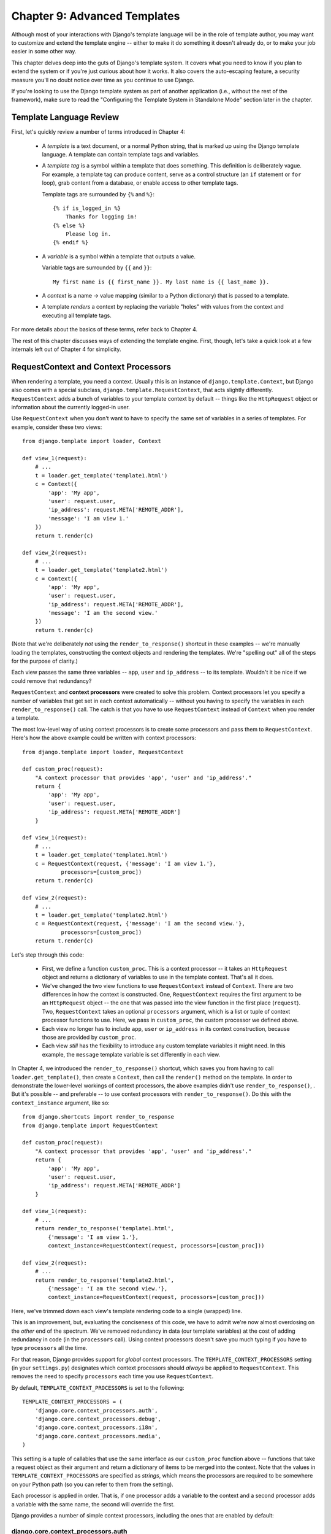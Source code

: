 =============================
Chapter 9: Advanced Templates
=============================

Although most of your interactions with Django's template language will be in
the role of template author, you may want to customize and extend the template
engine -- either to make it do something it doesn't already do, or to make your
job easier in some other way.

This chapter delves deep into the guts of Django's template system. It covers
what you need to know if you plan to extend the system or if you're just
curious about how it works. It also covers the auto-escaping feature, a
security measure you'll no doubt notice over time as you continue to use
Django.

If you're looking to use the Django template system as part of another
application (i.e., without the rest of the framework), make sure to read the
"Configuring the Template System in Standalone Mode" section later in the
chapter.

Template Language Review
========================

First, let's quickly review a number of terms introduced in Chapter 4:

    * A *template* is a text document, or a normal Python string, that is
      marked up using the Django template language. A template can contain
      template tags and variables.

    * A *template tag* is a symbol within a template that does something. This
      definition is deliberately vague. For example, a template tag can produce
      content, serve as a control structure (an ``if`` statement or ``for``
      loop), grab content from a database, or enable access to other template
      tags.
  
      Template tags are surrounded by ``{%`` and ``%}``::
  
          {% if is_logged_in %}
              Thanks for logging in!
          {% else %}
              Please log in.
          {% endif %}

    * A *variable* is a symbol within a template that outputs a value.

      Variable tags are surrounded by ``{{`` and ``}}``::

          My first name is {{ first_name }}. My last name is {{ last_name }}.

    * A *context* is a name -> value mapping (similar to a Python
      dictionary) that is passed to a template.

    * A template *renders* a context by replacing the variable "holes" with
      values from the context and executing all template tags.

For more details about the basics of these terms, refer back to Chapter 4. 

The rest of this chapter discusses ways of extending the template engine. First,
though, let's take a quick look at a few internals left out of Chapter 4 for
simplicity.

RequestContext and Context Processors
=====================================

When rendering a template, you need a context. Usually this is an instance of
``django.template.Context``, but Django also comes with a special subclass,
``django.template.RequestContext``, that acts slightly differently.
``RequestContext`` adds a bunch of variables to your template context by
default -- things like the ``HttpRequest`` object or information about the
currently logged-in user.

Use ``RequestContext`` when you don't want to have to specify the same set of
variables in a series of templates. For example, consider these two views::

    from django.template import loader, Context

    def view_1(request):
        # ...
        t = loader.get_template('template1.html')
        c = Context({
            'app': 'My app',
            'user': request.user,
            'ip_address': request.META['REMOTE_ADDR'],
            'message': 'I am view 1.'
        })
        return t.render(c)

    def view_2(request):
        # ...
        t = loader.get_template('template2.html')
        c = Context({
            'app': 'My app',
            'user': request.user,
            'ip_address': request.META['REMOTE_ADDR'],
            'message': 'I am the second view.'
        })
        return t.render(c)

(Note that we're deliberately *not* using the ``render_to_response()`` shortcut
in these examples -- we're manually loading the templates, constructing the
context objects and rendering the templates. We're "spelling out" all of the
steps for the purpose of clarity.)

Each view passes the same three variables -- ``app``, ``user`` and
``ip_address`` -- to its template. Wouldn't it be nice if we could remove that
redundancy?

``RequestContext`` and **context processors** were created to solve this
problem. Context processors let you specify a number of variables that get set
in each context automatically -- without you having to specify the variables in
each ``render_to_response()`` call. The catch is that you have to use
``RequestContext`` instead of ``Context`` when you render a template.

The most low-level way of using context processors is to create some processors
and pass them to ``RequestContext``. Here's how the above example could be
written with context processors::

    from django.template import loader, RequestContext

    def custom_proc(request):
        "A context processor that provides 'app', 'user' and 'ip_address'."
        return {
            'app': 'My app',
            'user': request.user,
            'ip_address': request.META['REMOTE_ADDR']
        }

    def view_1(request):
        # ...
        t = loader.get_template('template1.html')
        c = RequestContext(request, {'message': 'I am view 1.'},
                processors=[custom_proc])
        return t.render(c)

    def view_2(request):
        # ...
        t = loader.get_template('template2.html')
        c = RequestContext(request, {'message': 'I am the second view.'},
                processors=[custom_proc])
        return t.render(c)

Let's step through this code:

    * First, we define a function ``custom_proc``. This is a context processor
      -- it takes an ``HttpRequest`` object and returns a dictionary of
      variables to use in the template context. That's all it does.

    * We've changed the two view functions to use ``RequestContext`` instead
      of ``Context``. There are two differences in how the context is
      constructed. One, ``RequestContext`` requires the first argument to be an
      ``HttpRequest`` object -- the one that was passed into the view function
      in the first place (``request``). Two, ``RequestContext`` takes an
      optional ``processors`` argument, which is a list or tuple of context
      processor functions to use. Here, we pass in ``custom_proc``, the custom
      processor we defined above.

    * Each view no longer has to include ``app``, ``user`` or ``ip_address`` in
      its context construction, because those are provided by ``custom_proc``.

    * Each view *still* has the flexibility to introduce any custom template
      variables it might need. In this example, the ``message`` template
      variable is set differently in each view.

In Chapter 4, we introduced the ``render_to_response()`` shortcut, which saves
you from having to call ``loader.get_template()``, then create a ``Context``,
then call the ``render()`` method on the template. In order to demonstrate the
lower-level workings of context processors, the above examples didn't use
``render_to_response()``, . But it's possible -- and preferable -- to use
context processors with ``render_to_response()``. Do this with the
``context_instance`` argument, like so::

    from django.shortcuts import render_to_response
    from django.template import RequestContext

    def custom_proc(request):
        "A context processor that provides 'app', 'user' and 'ip_address'."
        return {
            'app': 'My app',
            'user': request.user,
            'ip_address': request.META['REMOTE_ADDR']
        }

    def view_1(request):
        # ...
        return render_to_response('template1.html',
            {'message': 'I am view 1.'},
            context_instance=RequestContext(request, processors=[custom_proc]))

    def view_2(request):
        # ...
        return render_to_response('template2.html',
            {'message': 'I am the second view.'},
            context_instance=RequestContext(request, processors=[custom_proc]))

Here, we've trimmed down each view's template rendering code to a single
(wrapped) line.

This is an improvement, but, evaluating the conciseness of this code, we have
to admit we're now almost overdosing on the *other* end of the spectrum. We've
removed redundancy in data (our template variables) at the cost of adding
redundancy in code (in the ``processors`` call). Using context processors
doesn't save you much typing if you have to type ``processors`` all the time.

For that reason, Django provides support for *global* context processors. The
``TEMPLATE_CONTEXT_PROCESSORS`` setting (in your ``settings.py``) designates
which context processors should *always* be applied to ``RequestContext``. This
removes the need to specify ``processors`` each time you use
``RequestContext``.

By default, ``TEMPLATE_CONTEXT_PROCESSORS`` is set to the following::

    TEMPLATE_CONTEXT_PROCESSORS = (
        'django.core.context_processors.auth',
        'django.core.context_processors.debug',
        'django.core.context_processors.i18n',
        'django.core.context_processors.media',
    )

This setting is a tuple of callables that use the same interface as our
``custom_proc`` function above -- functions that take a request object as their
argument and return a dictionary of items to be merged into the context. Note
that the values in ``TEMPLATE_CONTEXT_PROCESSORS`` are specified as *strings*,
which means the processors are required to be somewhere on your Python path
(so you can refer to them from the setting).

Each processor is applied in order. That is, if one processor adds a variable
to the context and a second processor adds a variable with the same name, the
second will override the first.

Django provides a number of simple context processors, including the ones that
are enabled by default:

django.core.context_processors.auth
-----------------------------------

If ``TEMPLATE_CONTEXT_PROCESSORS`` contains this processor, every
``RequestContext`` will contain these variables:

    * ``user``: A ``django.contrib.auth.models.User`` instance representing the
      current logged-in user (or an ``AnonymousUser`` instance, if the client
      isn't logged in).

    * ``messages``: A list of messages (as strings) for the current logged-in
      user. Behind the scenes, this variable calls
      ``request.user.get_and_delete_messages()`` for every request. That method
      collects the user's messages and deletes them from the database.

    * ``perms``: An instance of ``django.core.context_processors.PermWrapper``,
      which represents the permissions the current logged-in user has.

See Chapter 14 for more information on users, permissions, and messages.

django.core.context_processors.debug
------------------------------------

This processor pushes debugging information down to the template layer. If
``TEMPLATE_CONTEXT_PROCESSORS`` contains this processor, every
``RequestContext`` will contain these variables:

    * ``debug``: The value of your ``DEBUG`` setting (either ``True`` or
      ``False``). You can use this variable in templates to test whether you're
      in debug mode.

    * ``sql_queries``: A list of ``{'sql': ..., 'time': ...}`` dictionaries
      representing every SQL query that has happened so far during the request
      and how long it took. The list is in the order in which the queries were
      issued.

Because debugging information is sensitive, this context processor will only
add variables to the context if both of the following conditions are true:

    * The ``DEBUG`` setting is ``True``.
    
    * The request came from an IP address in the ``INTERNAL_IPS`` setting.

Astute readers will notice that the ``debug`` template variable will never have
the value ``False`` because, if ``DEBUG`` is ``False``, then the ``debug``
template variable won't be populated in the first place.

django.core.context_processors.i18n
-----------------------------------

If this processor is enabled, every ``RequestContext`` will contain these
variables:

    * ``LANGUAGES``: The value of the ``LANGUAGES`` setting.

    * ``LANGUAGE_CODE``: ``request.LANGUAGE_CODE`` if it exists; otherwise, the
      value of the ``LANGUAGE_CODE`` setting.

Appendix D provides more information about these two settings.

django.core.context_processors.request
--------------------------------------

If this processor is enabled, every ``RequestContext`` will contain a variable
``request``, which is the current ``HttpRequest`` object. Note that this
processor is not enabled by default; you have to activate it.

You might want to use this if you find your templates needing to access
attributes of the current ``HttpRequest`` such as the IP address::

    {{ request.REMOTE_ADDR }}

Guidelines for Writing Your Own Context Processors
--------------------------------------------------

Here are a few tips for rolling your own:

    * Make each context processor responsible for the smallest subset of
      functionality possible. It's easy to use multiple processors, so you
      might as well split functionality into logical pieces for future reuse.

    * Keep in mind that any context processor in ``TEMPLATE_CONTEXT_PROCESSORS``
      will be available in *every* template powered by that settings file, so
      try to pick variable names that are unlikely to conflict with variable
      names your templates might be using independently. As variable names are
      case-sensitive, it's not a bad idea to use all caps for variables that a
      processor provides.

    * It doesn't matter where on the filesystem they live, as long as they're
      on your Python path so you can point to them from the
      ``TEMPLATE_CONTEXT_PROCESSORS`` setting. With that said, the convention
      is to save them in a file called ``context_processors.py`` within your
      app or project.

Automatic HTML Escaping
=======================

When generating HTML from templates, there's always a risk that a variable will
include characters that affect the resulting HTML. For example, consider this
template fragment::

    Hello, {{ name }}.

At first, this seems like a harmless way to display a user's name, but consider
what would happen if the user entered his name as this::

    <script>alert('hello')</script>

With this name value, the template would be rendered as::

    Hello, <script>alert('hello')</script>

...which means the browser would pop-up a JavaScript alert box!

Similarly, what if the name contained a ``'<'`` symbol, like this?

    <b>username

That would result in a rendered template like this::

    Hello, <b>username

...which, in turn, would result in the remainder of the Web page being bolded!

Clearly, user-submitted data shouldn't be trusted blindly and inserted directly
into your Web pages, because a malicious user could use this kind of hole to
do potentially bad things. This type of security exploit is called a
Cross Site Scripting (XSS) attack. (For more on security, see Chapter 20.)

To avoid this problem, you have two options:

    * One, you can make sure to run each untrusted variable through the
      ``escape`` filter, which converts potentially harmful HTML characters to
      unharmful ones. This was the default solution in Django for its first few
      years, but the problem is that it puts the onus on *you*, the developer /
      template author, to ensure you're escaping everything. It's easy to forget
      to escape data.

    * Two, you can take advantage of Django's automatic HTML escaping. The
      remainder of this section describes how auto-escaping works.

By default in Django, every template automatically escapes the output
of every variable tag. Specifically, these five characters are
escaped:

    * ``<`` is converted to ``&lt;``
    * ``>`` is converted to ``&gt;``
    * ``'`` (single quote) is converted to ``&#39;``
    * ``"`` (double quote) is converted to ``&quot;``
    * ``&`` is converted to ``&amp;``

Again, we stress that this behavior is on by default. If you're using Django's
template system, you're protected.

How to Turn it Off
------------------

If you don't want data to be auto-escaped, on a per-site, per-template level or
per-variable level, you can turn it off in several ways.

Why would you want to turn it off? Because sometimes, template variables
contain data that you *intend* to be rendered as raw HTML, in which case you
don't want their contents to be escaped. For example, you might store a blob of
trusted HTML in your database and want to embed that directly into your
template. Or, you might be using Django's template system to produce text that
is *not* HTML -- like an e-mail message, for instance.

For Individual Variables
~~~~~~~~~~~~~~~~~~~~~~~~

To disable auto-escaping for an individual variable, use the ``safe`` filter::

    This will be escaped: {{ data }}
    This will not be escaped: {{ data|safe }}

Think of *safe* as shorthand for *safe from further escaping* or *can be
safely interpreted as HTML*. In this example, if ``data`` contains ``'<b>'``,
the output will be::

    This will be escaped: &lt;b&gt;
    This will not be escaped: <b>

For Template Blocks
~~~~~~~~~~~~~~~~~~~

To control auto-escaping for a template, wrap the template (or just a
particular section of the template) in the ``autoescape`` tag, like so::

    {% autoescape off %}
        Hello {{ name }}
    {% endautoescape %}

The ``autoescape`` tag takes either ``on`` or ``off`` as its argument. At
times, you might want to force auto-escaping when it would otherwise be
disabled. Here is an example template::

    Auto-escaping is on by default. Hello {{ name }}

    {% autoescape off %}
        This will not be auto-escaped: {{ data }}.

        Nor this: {{ other_data }}
        {% autoescape on %}
            Auto-escaping applies again: {{ name }}
        {% endautoescape %}
    {% endautoescape %}

The auto-escaping tag passes its effect on to templates that extend the
current one as well as templates included via the ``include`` tag, just like
all block tags. For example::

    # base.html

    {% autoescape off %}
    <h1>{% block title %}{% endblock %}</h1>
    {% block content %}
    {% endblock %}
    {% endautoescape %}

    # child.html

    {% extends "base.html" %}
    {% block title %}This & that{% endblock %}
    {% block content %}{{ greeting }}{% endblock %}

Because auto-escaping is turned off in the base template, it will also be
turned off in the child template, resulting in the following rendered
HTML when the ``greeting`` variable contains the string ``<b>Hello!</b>``::

    <h1>This & that</h1>
    <b>Hello!</b>

Notes
-----

Generally, template authors don't need to worry about auto-escaping very much.
Developers on the Python side (people writing views and custom filters) need to
think about the cases in which data shouldn't be escaped, and mark data
appropriately, so things work in the template.

If you're creating a template that might be used in situations where you're
not sure whether auto-escaping is enabled, then add an ``escape`` filter to any
variable that needs escaping. When auto-escaping is on, there's no danger of
the ``escape`` filter *double-escaping* data -- the ``escape`` filter does not
affect auto-escaped variables.

Automatic Escaping of String Literals in Filter Arguments
---------------------------------------------------------

As we mentioned earlier, filter arguments can be strings::

    {{ data|default:"This is a string literal." }}

All string literals are inserted *without* any automatic escaping into the
template -- they act as if they were all passed through the ``safe`` filter.
The reasoning behind this is that the template author is in control of what
goes into the string literal, so they can make sure the text is correctly
escaped when the template is written.

This means you would write ::

    {{ data|default:"3 &lt; 2" }}

...rather than ::

    {{ data|default:"3 < 2" }}  <-- Bad! Don't do this.

This doesn't affect what happens to data coming from the variable itself.
The variable's contents are still automatically escaped, if necessary, because
they're beyond the control of the template author.

Inside Template Loading
=======================

Generally, you'll store templates in files on your filesystem, but you can use
custom *template loaders* to load templates from other sources.

Django has two ways to load templates:

    * ``django.template.loader.get_template(template_name)``: ``get_template``
      returns the compiled template (a ``Template`` object) for the template
      with the given name. If the template doesn't exist, a
      ``TemplateDoesNotExist`` exception will be raised.

    * ``django.template.loader.select_template(template_name_list)``:
      ``select_template`` is just like ``get_template``, except it takes a list
      of template names. Of the list, it returns the first template that exists.
      If none of the templates exist, a ``TemplateDoesNotExist`` exception will
      be raised.

As covered in Chapter 4, each of these functions by default uses your
``TEMPLATE_DIRS`` setting to load templates. Internally, however, these
functions actually delegate to a template loader for the heavy lifting.

Some of loaders are disabled by default, but you can activate them by editing
the ``TEMPLATE_LOADERS`` setting. ``TEMPLATE_LOADERS`` should be a tuple of
strings, where each string represents a template loader. These template loaders
ship with Django:

    * ``django.template.loaders.filesystem.load_template_source``: This loader
      loads templates from the filesystem, according to ``TEMPLATE_DIRS``. It is
      enabled by default.

    * ``django.template.loaders.app_directories.load_template_source``: This
      loader loads templates from Django applications on the filesystem. For
      each application in ``INSTALLED_APPS``, the loader looks for a
      ``templates`` subdirectory. If the directory exists, Django looks for
      templates there.

      This means you can store templates with your individual applications,
      making it easy to distribute Django applications with default templates.
      For example, if ``INSTALLED_APPS`` contains ``('myproject.polls',
      'myproject.music')``, then ``get_template('foo.html')`` will look for
      templates in this order:

            * ``/path/to/myproject/polls/templates/foo.html``
            * ``/path/to/myproject/music/templates/foo.html``

      Note that the loader performs an optimization when it is first imported:
      it caches a list of which ``INSTALLED_APPS`` packages have a ``templates``
      subdirectory.
      
      This loader is enabled by default.

    * ``django.template.loaders.eggs.load_template_source``: This loader is just
      like ``app_directories``, except it loads templates from Python eggs
      rather than from the filesystem. This loader is disabled by default;
      you'll need to enable it if you're using eggs to distribute your
      application. (Python eggs are a way of compressing Python code into a
      single file.)

Django uses the template loaders in order according to the ``TEMPLATE_LOADERS``
setting. It uses each loader until a loader finds a match.

Extending the Template System
=============================

Now that you understand a bit more about the internals of the template system,
let's look at how to extend the system with custom code.

Most template customization comes in the form of custom template tags and/or
filters. Although the Django template language comes with many built-in tags and
filters, you'll probably assemble your own libraries of tags and filters that
fit your own needs. Fortunately, it's quite easy to define your own
functionality.

Creating a Template Library
---------------------------

Whether you're writing custom tags or filters, the first thing to do is to
create a **template library** -- a small bit of infrastructure Django can hook
into.

Creating a template library is a two-step process:

    * First, decide which Django application should house the template library.
      If you've created an app via ``manage.py startapp``, you can put it in
      there, or you can create another app solely for the template library.
      We'd recommend the latter, because your filters might be useful to you
      in future projects.

      Whichever route you take, make sure to add the app to your
      ``INSTALLED_APPS`` setting. We'll explain this shortly.

    * Second, create a ``templatetags`` directory in the appropriate Django
      application's package. It should be on the same level as ``models.py``,
      ``views.py``, and so forth. For example::

          books/
              __init__.py
              models.py
              templatetags/
              views.py

      Create two empty files in the ``templatetags`` directory: an ``__init__.py``
      file (to indicate to Python that this is a package containing Python code)
      and a file that will contain your custom tag/filter definitions. The name
      of the latter file is what you'll use to load the tags later. For example,
      if your custom tags/filters are in a file called ``poll_extras.py``, you'd
      write the following in a template::

          {% load poll_extras %}

      The ``{% load %}`` tag looks at your ``INSTALLED_APPS`` setting and only
      allows the loading of template libraries within installed Django
      applications. This is a security feature; it allows you to host Python
      code for many template libraries on a single computer without enabling
      access to all of them for every Django installation.

If you write a template library that isn't tied to any particular models/views,
it's valid and quite normal to have a Django application package that contains
only a ``templatetags`` package. There's no limit on how many modules you put in
the ``templatetags`` package. Just keep in mind that a ``{% load %}`` statement
will load tags/filters for the given Python module name, not the name of the
application.

Once you've created that Python module, you'll just have to write a bit of
Python code, depending on whether you're writing filters or tags.

To be a valid tag library, the module must contain a module-level variable named
``register`` that is an instance of ``template.Library``. This is the data
structure in which all the tags and filters are registered. So, near the top of
your module, insert the following::

    from django import template

    register = template.Library()

.. note::

    For a fine selection of examples, read the source code for Django's default
    filters and tags. They're in ``django/template/defaultfilters.py`` and
    ``django/template/defaulttags.py``, respectively. Some applications in
    ``django.contrib`` also contain template libraries.

Once you've created this ``register`` variable, you'll use it to create template
filters and tags.

Writing Custom Template Filters
-------------------------------

Custom filters are just Python functions that take one or two arguments:

    * The value of the variable (input)
    
    * The value of the argument, which can have a default value or be left out
      altogether

For example, in the filter ``{{ var|foo:"bar" }}``, the filter ``foo`` would be
passed the contents of the variable ``var`` and the argument ``"bar"``.

Filter functions should always return something. They shouldn't raise
exceptions, and they should fail silently. If there's an error, they should
return either the original input or an empty string, whichever makes more sense.

Here's an example filter definition::

    def cut(value, arg):
        "Removes all values of arg from the given string"
        return value.replace(arg, '')

And here's an example of how that filter would be used to cut spaces from a
variable's value::

    {{ somevariable|cut:" " }}

Most filters don't take arguments. In this case, just leave the argument out
of your function::

    def lower(value): # Only one argument.
        "Converts a string into all lowercase"
        return value.lower()

When you've written your filter definition, you need to register it with your
``Library`` instance, to make it available to Django's template language::

    register.filter('cut', cut)
    register.filter('lower', lower)

.. SL Tested ok

The ``Library.filter()`` method takes two arguments:

    * The name of the filter (a string)
    * The filter function itself

If you're using Python 2.4 or above, you can use ``register.filter()`` as a
decorator instead::

    @register.filter(name='cut')
    def cut(value, arg):
        return value.replace(arg, '')

    @register.filter
    def lower(value):
        return value.lower()

.. SL Tested ok

If you leave off the ``name`` argument, as in the second example, Django
will use the function's name as the filter name.

Here, then, is a complete template library example, supplying the ``cut`` filter::

    from django import template

    register = template.Library()

    @register.filter(name='cut')
    def cut(value, arg):
        return value.replace(arg, '')

.. SL Tested ok

Writing Custom Template Tags
----------------------------

Tags are more complex than filters, because tags can do nearly anything.

Chapter 4 describes how the template system works in a two-step process:
compiling and rendering. To define a custom template tag, you need to tell
Django how to manage *both* of these steps when it gets to your tag.

When Django compiles a template, it splits the raw template text into
*nodes*. Each node is an instance of ``django.template.Node`` and has
a ``render()`` method. Thus, a compiled template is simply a list of ``Node``
objects. For example, consider this template::

    Hello, {{ person.name }}.

    {% ifequal name.birthday today %}
        Happy birthday!
    {% else %}
        Be sure to come back on your birthday
        for a splendid surprise message.
    {% endifequal %}

In compiled template form, this template is represented as this list of
nodes:

    * Text node: ``"Hello, "``
    * Variable node: ``person.name``
    * Text node: ``".\n\n"``
    * IfEqual node: ``name.birthday`` and ``today``

When you call ``render()`` on a compiled template, the template calls
``render()`` on each ``Node`` in its node list, with the given context. The
results are all concatenated together to form the output of the template. Thus,
to define a custom template tag, you specify how the raw template tag is
converted into a ``Node`` (the compilation function) and what the node's
``render()`` method does.

In the sections that follow, we cover all the steps in writing a custom tag.

Writing the Compilation Function
--------------------------------

For each template tag the parser encounters, it calls a Python function with
the tag contents and the parser object itself. This function is responsible for
returning a ``Node`` instance based on the contents of the tag.

For example, let's write a template tag, ``{% current_time %}``, that displays
the current date/time, formatted according to a parameter given in the tag, in
``strftime`` syntax (see ``http://www.djangoproject.com/r/python/strftime/``). 
It's a good idea to decide the tag syntax before anything else. In our case, 
let's say the tag should be used like this::

    <p>The time is {% current_time "%Y-%m-%d %I:%M %p" %}.</p>
    
.. note::
    
    Yes, this template tag is redundant--Django's default ``{% now %}`` tag does
    the same task with simpler syntax. This template tag is presented here just
    for example purposes.

The parser for this function should grab the parameter and create a ``Node``
object::

    from django import template

    register = template.Library()

    def do_current_time(parser, token):
        try:
            # split_contents() knows not to split quoted strings.
            tag_name, format_string = token.split_contents()
        except ValueError:
            msg = '%r tag requires a single argument' % token.split_contents()[0]
            raise template.TemplateSyntaxError(msg)
        return CurrentTimeNode(format_string[1:-1])

There's a lot going here:

    * Each template tag compilation function takes two arguments, ``parser``
      and ``token``. ``parser`` is the template parser object. We don't use it
      in this example. ``token`` is the token currently being parsed by the
      parser.

    * ``token.contents`` is a string of the raw contents of the tag. In our
      example, it's ``'current_time "%Y-%m-%d %I:%M %p"'``.

    * The ``token.split_contents()`` method separates the arguments on spaces
      while keeping quoted strings together. Avoid using
      ``token.contents.split()`` (which just uses Python's standard
      string-splitting semantics). It's not as robust, as it naively splits on
      *all* spaces, including those within quoted strings.

    * This function is responsible for raising
      ``django.template.TemplateSyntaxError``, with helpful messages, for any
      syntax error.

    * Don't hard-code the tag's name in your error messages, because that
      couples the tag's name to your function. ``token.split_contents()[0]``
      will *always* be the name of your tag -- even when the tag has no
      arguments.

    * The function returns a ``CurrentTimeNode`` (which we'll create shortly)
      containing everything the node needs to know about this tag. In this
      case, it just passes the argument ``"%Y-%m-%d %I:%M %p"``. The
      leading and trailing quotes from the template tag are removed with
      ``format_string[1:-1]``.

    * Template tag compilation functions *must* return a ``Node`` subclass;
      any other return value is an error.

Writing the Template Node
-------------------------

The second step in writing custom tags is to define a ``Node`` subclass that
has a ``render()`` method. Continuing the preceding example, we need to define
``CurrentTimeNode``::

    import datetime
    
    class CurrentTimeNode(template.Node):
        def __init__(self, format_string):
            self.format_string = str(format_string)
        
        def render(self, context):
            now = datetime.datetime.now()
            return now.strftime(self.format_string)

These two functions (``__init__()`` and ``render()``) map directly to the two
steps in template processing (compilation and rendering). Thus, the
initialization function only needs to store the format string for later use,
and the ``render()`` function does the real work.

Like template filters, these rendering functions should fail silently instead
of raising errors. The only time that template tags are allowed to raise
errors is at compilation time.

Registering the Tag
-------------------

Finally, you need to register the tag with your module's ``Library`` instance.
Registering custom tags is very similar to registering custom filters (as
explained above). Just instantiate a ``template.Library`` instance and call
its ``tag()`` method. For example::

    register.tag('current_time', do_current_time)

The ``tag()`` method takes two arguments:

    * The name of the template tag (string).
    * The compilation function.

As with filter registration, it is also possible to use ``register.tag`` as a
decorator in Python 2.4 and above::

    @register.tag(name="current_time")
    def do_current_time(parser, token):
        # ...

    @register.tag
    def shout(parser, token):
        # ...

If you leave off the ``name`` argument, as in the second example, Django
will use the function's name as the tag name.

Setting a Variable in the Context
---------------------------------

The previous section's example simply returned a value. Often it's useful to set
template variables instead of returning values. That way, template authors can
just use the variables that your template tags set.

To set a variable in the context, use dictionary assignment on the context
object in the ``render()`` method. Here's an updated version of
``CurrentTimeNode`` that sets a template variable, ``current_time``, instead of
returning it::

    class CurrentTimeNode2(template.Node):
        def __init__(self, format_string):
            self.format_string = str(format_string)
            
        def render(self, context):
            now = datetime.datetime.now()
            context['current_time'] = now.strftime(self.format_string)
            return ''

(We'll leave the creation of a ``do_current_time2`` function, plus the
registration of that function to a ``current_time2`` template tag, as exercises
for the reader.)

Note that ``render()`` returns an empty string. ``render()`` should always
return a string, so if all the template tag does is set a variable,
``render()`` should return an empty string.

Here's how you'd use this new version of the tag::

    {% current_time2 "%Y-%M-%d %I:%M %p" %}
    <p>The time is {{ current_time }}.</p>

But there's a problem with ``CurrentTimeNode2``: the variable name
``current_time`` is hard-coded. This means you'll need to make sure your
template doesn't use ``{{ current_time }}`` anywhere else, because
``{% current_time2 %}`` will blindly overwrite that variable's value. 

A cleaner solution is to make the template tag specify the name of the variable
to be set, like so::

    {% get_current_time "%Y-%M-%d %I:%M %p" as my_current_time %}
    <p>The current time is {{ my_current_time }}.</p>

To do so, you'll need to refactor both the compilation function and the
``Node`` class, as follows::

    import re

    class CurrentTimeNode3(template.Node):
        def __init__(self, format_string, var_name):
            self.format_string = str(format_string)
            self.var_name = var_name
            
        def render(self, context):
            now = datetime.datetime.now()
            context[self.var_name] = now.strftime(self.format_string)
            return ''

    def do_current_time(parser, token):
        # This version uses a regular expression to parse tag contents.
        try:
            # Splitting by None == splitting by spaces.
            tag_name, arg = token.contents.split(None, 1)
        except ValueError:
            msg = '%r tag requires arguments' % token.contents[0]
            raise template.TemplateSyntaxError(msg)
            
        m = re.search(r'(.*?) as (\w+)', arg)
        if m:
            fmt, var_name = m.groups()
        else:
            msg = '%r tag had invalid arguments' % tag_name
            raise template.TemplateSyntaxError(msg)
        
        if not (fmt[0] == fmt[-1] and fmt[0] in ('"', "'")):
            msg = "%r tag's argument should be in quotes" % tag_name
            raise template.TemplateSyntaxError(msg)

        return CurrentTimeNode3(fmt[1:-1], var_name)

Now ``do_current_time()`` passes the format string and the variable name to
``CurrentTimeNode3``.

Parsing Until Another Template Tag
----------------------------------

Template tags can work as blocks containing other tags (like ``{% if %}``,
``{% for %}``, etc.). To create a template tag like this, use
``parser.parse()`` in your compilation function.

Here's how the standard ``{% comment %}`` tag is implemented::

    def do_comment(parser, token):
        nodelist = parser.parse(('endcomment',))
        parser.delete_first_token()
        return CommentNode()

    class CommentNode(template.Node):
        def render(self, context):
            return ''

.. SL Tested ok

``parser.parse()`` takes a tuple of names of template tags to parse until. It
returns an instance of ``django.template.NodeList``, which is a list of all
``Node`` objects that the parser encountered *before* it encountered any of
the tags named in the tuple.

So in the preceding example, ``nodelist`` is a list of all nodes between
``{% comment %}`` and ``{% endcomment %}``, not counting ``{% comment %}`` and
``{% endcomment %}`` themselves.

After ``parser.parse()`` is called, the parser hasn't yet "consumed" the ``{%
endcomment %}`` tag, so the code needs to explicitly call
``parser.delete_first_token()`` to prevent that tag from being processed
twice.

Then ``CommentNode.render()`` simply returns an empty string. Anything
between ``{% comment %}`` and ``{% endcomment %}`` is ignored.

Parsing Until Another Template Tag and Saving Contents
------------------------------------------------------

In the previous example, ``do_comment()`` discarded everything between
``{% comment %}`` and ``{% endcomment %}``. It's also 
possible to do something with the code between template tags instead.

For example, here's a custom template tag, ``{% upper %}``, that capitalizes
everything between itself and ``{% endupper %}``::

    {% upper %}
        This will appear in uppercase, {{ user_name }}.
    {% endupper %}

As in the previous example, we'll use ``parser.parse()``. This time, we
pass the resulting ``nodelist`` to ``Node``::

    def do_upper(parser, token):
        nodelist = parser.parse(('endupper',))
        parser.delete_first_token()
        return UpperNode(nodelist)

    class UpperNode(template.Node):
        def __init__(self, nodelist):
            self.nodelist = nodelist
            
        def render(self, context):
            output = self.nodelist.render(context)
            return output.upper()

.. SL Tested ok

The only new concept here is ``self.nodelist.render(context)`` in
``UpperNode.render()``. This simply calls ``render()`` on each ``Node`` in the
node list.

For more examples of complex rendering, see the source code for ``{% if %}``,
``{% for %}``, ``{% ifequal %}``, and ``{% ifchanged %}``. They live in
``django/template/defaulttags.py``.

Shortcut for Simple Tags
------------------------

Many template tags take a single argument -- a string or a template variable
reference -- and return a string after doing some processing based solely on
the input argument and some external information. For example, the
``current_time`` tag we wrote earlier is of this variety. We give it a format
string, and it returns the time as a string.

To ease the creation of these types of tags, Django provides a helper function,
``simple_tag``. This function, which is a method of ``django.template.Library``,
takes a function that accepts one argument, wraps it in a ``render`` function
and the other necessary bits mentioned previously, and registers it with the
template system.

Our earlier ``current_time`` function could thus be written like this::

    def current_time(format_string):
        try:
            return datetime.datetime.now().strftime(str(format_string))
        except UnicodeEncodeError:
            return ''

    register.simple_tag(current_time)

In Python 2.4, the decorator syntax also works::

    @register.simple_tag
    def current_time(token):
        # ...

Notice a couple of things to notice about the ``simple_tag`` helper function:

    * Only the (single) argument is passed into our function.

    * Checking for the required number of arguments has already been
      done by the time our function is called, so we don't need to do that.

    * The quotes around the argument (if any) have already been stripped away,
      so we receive a plain Unicode string.

Inclusion Tags
--------------

Another common template tag is the type that displays some data by
rendering *another* template. For example, Django's admin interface uses 
custom template tags to display the buttons along the bottom of the
"add/change" form pages. Those buttons always look the same, but the link
targets change depending on the object being edited. They're a perfect case
for using a small template that is filled with details from the current object.

These sorts of tags are called *inclusion tags*. Writing inclusion tags is
probably best demonstrated by example. Let's write a tag that produces a list
of books for a given ``Author`` object. We'll use the tag like this::

    {% books_for_author author %}

The result will be something like this::

    <ul>
        <li>The Cat In The Hat</li>
        <li>Hop On Pop</li>
        <li>Green Eggs And Ham</li>
    </ul>

First, we define the function that takes the argument and produces a
dictionary of data for the result. Notice that we need to return only a
dictionary, not anything more complex. This will be used as the context for
the template fragment::

    def books_for_author(author):
        books = Book.objects.filter(authors__id=author.id)
        return {'books': books}

Next, we create the template used to render the tag's output. Following our
example, the template is very simple::

    <ul>
    {% for book in books %}
        <li>{{ book.title }}</li>
    {% endfor %}
    </ul>

Finally, we create and register the inclusion tag by calling the
``inclusion_tag()`` method on a ``Library`` object. 

Following our example, if the preceding template is in a file called
``book_snippet.html``, we register the tag like this::

    register.inclusion_tag('book_snippet.html')(books_for_author)

Python 2.4 decorator syntax works as well, so we could have written this,
instead::

    @register.inclusion_tag('book_snippet.html')
    def books_for_author(author):
        # ...

Sometimes, your inclusion tags need access to values from the parent template's
context. To solve this, Django provides a ``takes_context`` option for
inclusion tags. If you specify ``takes_context`` in creating an inclusion tag,
the tag will have no required arguments, and the underlying Python function
will have one argument: the template context as of when the tag was called.

For example, say you're writing an inclusion tag that will always be used in a
context that contains ``home_link`` and ``home_title`` variables that point
back to the main page. Here's what the Python function would look like::

    @register.inclusion_tag('link.html', takes_context=True)
    def jump_link(context):
        return {
            'link': context['home_link'],
            'title': context['home_title'],
        }

(Note that the first parameter to the function *must* be called ``context``.)

The template ``link.html`` might contain the following::

    Jump directly to <a href="{{ link }}">{{ title }}</a>.

Then, anytime you want to use that custom tag, load its library and call it
without any arguments, like so::

    {% jump_link %}

Writing Custom Template Loaders
===============================

Django's built-in template loaders (described in the "Inside Template Loading"
section above) will usually cover all your template-loading needs, but it's
pretty easy to write your own if you need special loading logic. For example,
you could load templates from a database, or directly from a Subversion
repository using Subversion's Python bindings, or (as shown shortly) from a ZIP
archive.

A template loader -- that is, each entry in the ``TEMPLATE_LOADERS`` setting
-- is expected to be a callable object with this interface::

    load_template_source(template_name, template_dirs=None)

The ``template_name`` argument is the name of the template to load (as passed
to ``loader.get_template()`` or ``loader.select_template()``), and
``template_dirs`` is an optional list of directories to search instead of
``TEMPLATE_DIRS``.

If a loader is able to successfully load a template, it should return a tuple:
``(template_source, template_path)``. Here, ``template_source`` is the
template string that will be compiled by the template engine, and
``template_path`` is the path the template was loaded from. That path might be
shown to the user for debugging purposes, so it should quickly identify where
the template was loaded from.

If the loader is unable to load a template, it should raise
``django.template.TemplateDoesNotExist``.

Each loader function should also have an ``is_usable`` function attribute.
This is a Boolean that informs the template engine whether this loader
is available in the current Python installation. For example, the eggs loader 
(which is capable of loading templates from Python eggs) sets ``is_usable`` 
to ``False`` if the ``pkg_resources`` module isn't installed, because 
``pkg_resources`` is necessary to read data from eggs.

An example should help clarify all of this. Here's a template loader function
that can load templates from a ZIP file. It uses a custom setting,
``TEMPLATE_ZIP_FILES``, as a search path instead of ``TEMPLATE_DIRS``, and it
expects each item on that path to be a ZIP file containing templates::

    from django.conf import settings
    from django.template import TemplateDoesNotExist
    import zipfile

    def load_template_source(template_name, template_dirs=None):
        "Template loader that loads templates from a ZIP file."
    
        template_zipfiles = getattr(settings, "TEMPLATE_ZIP_FILES", [])
    
        # Try each ZIP file in TEMPLATE_ZIP_FILES.
        for fname in template_zipfiles:
            try:
                z = zipfile.ZipFile(fname)
                source = z.read(template_name)
            except (IOError, KeyError):
                continue
            z.close()
            # We found a template, so return the source.
            template_path = "%s:%s" % (fname, template_name)
            return (source, template_path)

        # If we reach here, the template couldn't be loaded
        raise TemplateDoesNotExist(template_name)

    # This loader is always usable (since zipfile is included with Python)
    load_template_source.is_usable = True

.. SL Tested ok

The only step left if we want to use this loader is to add it to the
``TEMPLATE_LOADERS`` setting. If we put this code in a package called
``mysite.zip_loader``, then we add 
``mysite.zip_loader.load_template_source`` to ``TEMPLATE_LOADERS``.

Configuring the Template System in Standalone Mode
==================================================

.. note::

    This section is only of interest to people trying to use the template
    system as an output component in another application. If you are using the
    template system as part of a Django application, the information presented
    here doesn't apply to you.

Normally, Django loads all the configuration information it needs from its own
default configuration file, combined with the settings in the module given
in the ``DJANGO_SETTINGS_MODULE`` environment variable. (This was explained in
"A special Python prompt" in Chapter 4.) But if you're using the template
system independently of the rest of Django, the environment variable approach
isn't very convenient, because you probably want to configure the template
system in line with the rest of your application rather than dealing with
settings files and pointing to them via environment variables.

To solve this problem, you need to use the manual configuration option described
fully in Appendix D. In a nutshell, you need to import the appropriate pieces of
the template system and then, *before* you call any of the template functions,
call ``django.conf.settings.configure()`` with any settings you wish to specify.

You might want to consider setting at least ``TEMPLATE_DIRS`` (if you are
going to use template loaders), ``DEFAULT_CHARSET`` (although the default of
``utf-8`` is probably fine) and ``TEMPLATE_DEBUG``. All available settings are
described in Appendix D, and any setting starting with ``TEMPLATE_`` is of
obvious interest.

What's Next
===========

Continuing this section's theme of advanced topics, the `next chapter`_ covers
advanced usage of Django models.

.. _next chapter: ../chapter10/
